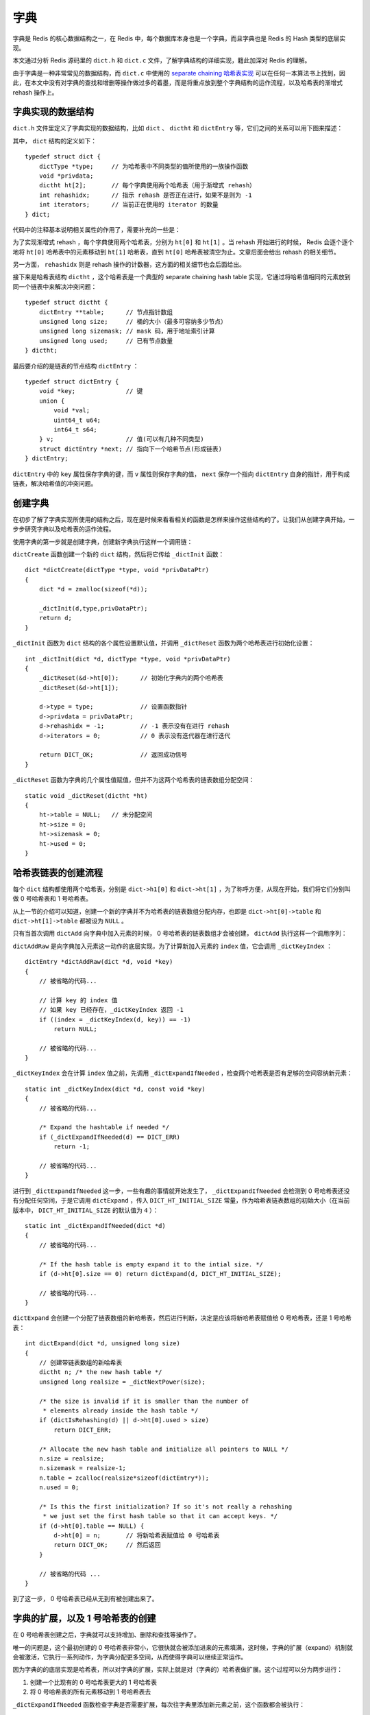 .. highlight:: c

字典
==========


字典是 Redis 的核心数据结构之一，在 Redis 中，每个数据库本身也是一个字典，而且字典也是 Redis 的 Hash 类型的底层实现。

本文通过分析 Redis 源码里的 ``dict.h`` 和 ``dict.c`` 文件，了解字典结构的详细实现，籍此加深对 Redis 的理解。

由于字典是一种非常常见的数据结构，而 ``dict.c`` 中使用的 `separate chaining 哈希表实现 <http://en.wikipedia.org/wiki/Hash_table#Separate_chaining>`_ 可以在任何一本算法书上找到，因此，在本文中没有对字典的查找和增删等操作做过多的着墨，而是将重点放到整个字典结构的运作流程，以及哈希表的渐增式 rehash 操作上。


字典实现的数据结构
----------------------

``dict.h`` 文件里定义了字典实现的数据结构，比如 ``dict`` 、 ``dictht`` 和 ``dictEntry`` 等，它们之间的关系可以用下图来描述：

.. image:: dict/relationship.png

其中， ``dict`` 结构的定义如下：

::

    typedef struct dict {
        dictType *type;     // 为哈希表中不同类型的值所使用的一族操作函数
        void *privdata;
        dictht ht[2];       // 每个字典使用两个哈希表（用于渐增式 rehash）
        int rehashidx;      // 指示 rehash 是否正在进行，如果不是则为 -1
        int iterators;      // 当前正在使用的 iterator 的数量
    } dict;

代码中的注释基本说明相关属性的作用了，需要补充的一些是：

为了实现渐增式 rehash ，每个字典使用两个哈希表，分别为 ``ht[0]`` 和 ``ht[1]`` 。当 rehash 开始进行的时候， Redis 会逐个逐个地将 ``ht[0]`` 哈希表中的元素移动到 ``ht[1]`` 哈希表，直到 ``ht[0]`` 哈希表被清空为止。文章后面会给出 rehash 的相关细节。

另一方面， ``rehashidx`` 则是 rehash 操作的计数器，这方面的相关细节也会后面给出。

接下来是哈希表结构 ``dictht`` ，这个哈希表是一个典型的 separate chaining hash table 实现，它通过将哈希值相同的元素放到同一个链表中来解决冲突问题：

::

    typedef struct dictht {
        dictEntry **table;      // 节点指针数组
        unsigned long size;     // 桶的大小（最多可容纳多少节点）
        unsigned long sizemask; // mask 码，用于地址索引计算
        unsigned long used;     // 已有节点数量
    } dictht;


最后要介绍的是链表的节点结构 ``dictEntry`` ：

::

    typedef struct dictEntry {
        void *key;              // 键
        union {
            void *val;
            uint64_t u64;
            int64_t s64;
        } v;                    // 值(可以有几种不同类型)
        struct dictEntry *next; // 指向下一个哈希节点(形成链表)
    } dictEntry;


``dictEntry`` 中的 ``key`` 属性保存字典的键，而 ``v`` 属性则保存字典的值， ``next`` 保存一个指向 ``dictEntry`` 自身的指针，用于构成链表，解决哈希值的冲突问题。


创建字典
-------------

在初步了解了字典实现所使用的结构之后，现在是时候来看看相关的函数是怎样来操作这些结构的了。让我们从创建字典开始，一步步研究字典以及哈希表的运作流程。

使用字典的第一步就是创建字典，创建新字典执行这样一个调用链：

.. image:: dict/create-dict.png

``dictCreate`` 函数创建一个新的 ``dict`` 结构，然后将它传给 ``_dictInit`` 函数：

::

    dict *dictCreate(dictType *type, void *privDataPtr)
    {
        dict *d = zmalloc(sizeof(*d));

        _dictInit(d,type,privDataPtr);
        return d;
    }

``_dictInit`` 函数为 ``dict`` 结构的各个属性设置默认值，并调用 ``_dictReset`` 函数为两个哈希表进行初始化设置：

::

    int _dictInit(dict *d, dictType *type, void *privDataPtr)
    {
        _dictReset(&d->ht[0]);      // 初始化字典内的两个哈希表
        _dictReset(&d->ht[1]);

        d->type = type;             // 设置函数指针
        d->privdata = privDataPtr;
        d->rehashidx = -1;          // -1 表示没有在进行 rehash
        d->iterators = 0;           // 0 表示没有迭代器在进行迭代

        return DICT_OK;             // 返回成功信号
    }

``_dictReset`` 函数为字典的几个属性值赋值，但并不为这两个哈希表的链表数组分配空间：

::

    static void _dictReset(dictht *ht)
    {
        ht->table = NULL;   // 未分配空间
        ht->size = 0;
        ht->sizemask = 0;
        ht->used = 0;
    }


哈希表链表的创建流程
------------------------

每个 ``dict`` 结构都使用两个哈希表，分别是 ``dict->h1[0]`` 和 ``dict->ht[1]`` ，为了称呼方便，从现在开始，我们将它们分别叫做 0 号哈希表和 1 号哈希表。

从上一节的介绍可以知道，创建一个新的字典并不为哈希表的链表数组分配内存，也即是 ``dict->ht[0]->table`` 和 ``dict->ht[1]->table`` 都被设为 ``NULL`` 。

只有当首次调用 ``dictAdd`` 向字典中加入元素的时候， 0 号哈希表的链表数组才会被创建， ``dictAdd`` 执行这样一个调用序列：


.. image:: dict/add-element.png

``dictAddRaw`` 是向字典加入元素这一动作的底层实现，为了计算新加入元素的 ``index`` 值，它会调用 ``_dictKeyIndex`` ：

::

    dictEntry *dictAddRaw(dict *d, void *key)
    {
        // 被省略的代码...

        // 计算 key 的 index 值
        // 如果 key 已经存在，_dictKeyIndex 返回 -1
        if ((index = _dictKeyIndex(d, key)) == -1)
            return NULL;

        // 被省略的代码...
    }

``_dictKeyIndex`` 会在计算 ``index`` 值之前，先调用 ``_dictExpandIfNeeded`` ，检查两个哈希表是否有足够的空间容纳新元素：

::

    static int _dictKeyIndex(dict *d, const void *key)
    {
        // 被省略的代码...

        /* Expand the hashtable if needed */
        if (_dictExpandIfNeeded(d) == DICT_ERR)
            return -1;

        // 被省略的代码...
    }

进行到 ``_dictExpandIfNeeded`` 这一步，一些有趣的事情就开始发生了， ``_dictExpandIfNeeded`` 会检测到 0 号哈希表还没有分配任何空间，于是它调用 ``dictExpand`` ，传入 ``DICT_HT_INITIAL_SIZE`` 常量，作为哈希表链表数组的初始大小（在当前版本中， ``DICT_HT_INITIAL_SIZE`` 的默认值为 ``4`` ）：

::

    static int _dictExpandIfNeeded(dict *d)
    {
        // 被省略的代码...

        /* If the hash table is empty expand it to the intial size. */
        if (d->ht[0].size == 0) return dictExpand(d, DICT_HT_INITIAL_SIZE);

        // 被省略的代码...
    }

``dictExpand`` 会创建一个分配了链表数组的新哈希表，然后进行判断，决定是应该将新哈希表赋值给 0 号哈希表，还是 1 号哈希表：

::

    int dictExpand(dict *d, unsigned long size)
    {
        // 创建带链表数组的新哈希表
        dictht n; /* the new hash table */
        unsigned long realsize = _dictNextPower(size);

        /* the size is invalid if it is smaller than the number of
         * elements already inside the hash table */
        if (dictIsRehashing(d) || d->ht[0].used > size)
            return DICT_ERR;

        /* Allocate the new hash table and initialize all pointers to NULL */
        n.size = realsize;
        n.sizemask = realsize-1;
        n.table = zcalloc(realsize*sizeof(dictEntry*));
        n.used = 0;

        /* Is this the first initialization? If so it's not really a rehashing
         * we just set the first hash table so that it can accept keys. */
        if (d->ht[0].table == NULL) {
            d->ht[0] = n;       // 将新哈希表赋值给 0 号哈希表
            return DICT_OK;     // 然后返回
        }

        // 被省略的代码 ...
    }

到了这一步， 0 号哈希表已经从无到有被创建出来了。


字典的扩展，以及 1 号哈希表的创建
--------------------------------------

在 0 号哈希表创建之后，字典就可以支持增加、删除和查找等操作了。

唯一的问题是，这个最初创建的 0 号哈希表非常小，它很快就会被添加进来的元素填满，这时候，字典的扩展（expand）机制就会被激活，它执行一系列动作，为字典分配更多空间，从而使得字典可以继续正常运作。

因为字典的的底层实现是哈希表，所以对字典的扩展，实际上就是对（字典的）哈希表做扩展。这个过程可以分为两步进行：

1) 创建一个比现有的 0 号哈希表更大的 1 号哈希表

2) 将 0 号哈希表的所有元素移动到 1 号哈希表去

``_dictExpandIfNeeded`` 函数检查字典是否需要扩展，每次往字典里添加新元素之前，这个函数都会被执行：

::

    static int _dictExpandIfNeeded(dict *d)
    {
        // 被省略的代码...

        // 当 0 号哈希表的已用节点数大于等于它的桶数量，
        // 且以下两个条件的其中之一被满足时，执行 expand 操作：
        // 1) dict_can_resize 变量为真，正常 expand
        // 2) 已用节点数除以桶数量的比率超过变量 dict_force_resize_ratio ，强制 expand
        // (目前版本中 dict_force_resize_ratio = 5)
        if (d->ht[0].used >= d->ht[0].size &&
            (dict_can_resize ||
             d->ht[0].used/d->ht[0].size > dict_force_resize_ratio))
            {
                return dictExpand(d, ((d->ht[0].size > d->ht[0].used) ?
                                            d->ht[0].size : d->ht[0].used)*2);
            }

        // 被省略的代码...
    }


可以看到，当代码注释中所说的两种情况的其中一种被满足的时候， ``dictExpand`` 函数就会被调用： 0 号哈希表的桶数量和节点数量两个数值之间的较大者乘以 2 ，就会被作为第二个参数传入 ``dictExpand`` 函数。

这次调用 ``dictExpand`` 函数执行的是和之前创建 0 号哈希表时不同的路径 —— 这一次，程序执行的是 else case —— 它将新哈希表赋值给 1 号哈希表，并将字典的 ``rehashidx`` 属性从 ``-1`` 改为 ``0``：

::

    int dictExpand(dict *d, unsigned long size)
    {
        // 创建带链表数组的新哈希表
        dictht n; /* the new hash table */
        unsigned long realsize = _dictNextPower(size);

        /* the size is invalid if it is smaller than the number of
         * elements already inside the hash table */
        if (dictIsRehashing(d) || d->ht[0].used > size)
            return DICT_ERR;

        /* Allocate the new hash table and initialize all pointers to NULL */
        n.size = realsize;
        n.sizemask = realsize-1;
        n.table = zcalloc(realsize*sizeof(dictEntry*));
        n.used = 0;

        /* Is this the first initialization? If so it's not really a rehashing
         * we just set the first hash table so that it can accept keys. */
        if (d->ht[0].table == NULL) {
            d->ht[0] = n;
            return DICT_OK;
        }

        /* Prepare a second hash table for incremental rehashing */
        // 这次执行这个动作
        d->ht[1] = n;       // 赋值新哈希表到 d->ht[1]
        d->rehashidx = 0;   // 将 rehashidx 设置为 0
        return DICT_OK;
    }


渐进式 rehash ，以及平摊操作
--------------------------------

在前一节的最后， ``dictExpand`` 的代码中，当字典扩展完毕之后，字典会同时使用两个哈希表（ ``d->ht[0]`` 和 ``d->ht[1]`` 都不为 ``NULL`` ），并且字典 ``rehash`` 属性的值为 ``0`` 。这意味着，可以开始对 0 号哈希表进行 rehash 操作了。

Redis 对字典的 rehash 操作是通过将 0 号哈希表中的所有数据移动到 1 号哈希表来完成的，当移动完成， 0 号哈希表的数据被清空之后， 0 号哈希表的空间就会被释放，接着 Redis 会将原来的 1 号哈希表设置为新的 0 号哈希表。如果将来这个 0 号哈希表也不能满足储存需要，那么就再次执行 rehash 过程。

需要说明的是，对字典的 rehash 并不是一次性地完成的，因为 0 号哈希表中的数据可能非常多，而一次性移动大量的数据必定对系统的性能产生严重影响。

为此， Redis 采取了一种更平滑的 rehash 机制，Redis 文档里称之为渐增式 rehash （incremental rehashing）：它将 rehash 操作平摊到 ``dictAddRaw`` 、 ``dictGetRandomKey`` 、 ``dictFind`` 和 ``dictGenericDelete`` 这四个函数里面，每当上述这些函数执行的时候（或者其他函数调用它们的时候）， ``_dictRehashStep`` 函数就会被执行，它每次将 1 个元素从 0 号哈希表移动到 1 号哈希表：

.. image:: dict/incremental-rehashing-functions.png

作为展示渐增式 rehash 的一个例子，以下是 ``dictFind`` 函数的定义：

::

    dictEntry *dictFind(dict *d, const void *key)
    {
        // 被省略的代码...

        // 检查字典(的哈希表)能否执行 rehash 操作
        // 如果可以的话，执行平摊 rehash 操作
        if (dictIsRehashing(d)) _dictRehashStep(d);

        // 被省略的代码...
    }

其中 ``dictIsRehashing`` 是一个宏，它检查字典的 ``rehashidx`` 属性是否不为 ``-1`` ：

::

    #define dictIsRehashing(ht) ((ht)->rehashidx != -1)

如果条件成立成立的话， ``_dictRehashStep`` 就会被执行，将一个元素从 0 号哈希表转移到 1 号哈希表：

::

    static void _dictRehashStep(dict *d) {
        if (d->iterators == 0) dictRehash(d,1);
    }

``_dictRehashStep`` 定义中的 ``iterators == 0`` 检查表示，当有迭代器在处理字典的时候，不能进行 rehash ，因为迭代器可能会修改字典中的元素，从而造成 rehash 错误。

就这样，如同愚公移山一般， 0 号哈希表的元素被逐个逐个地移动到 1 号哈希表，最终整个 0 号哈希表被清空，当 ``_dictRehashStep`` 再调用 ``dictRehash`` 时，被清空的 0 号哈希表就会被删除，然后原来的 1 号哈希表成为新的 0 号哈希表。

当有需要再次进行 rehash 的时候，这个循环就会再次开始。

以下是 ``dictRehash`` 函数的完整实现，它清晰地说明了如何轮换 0 号哈希表和 1 号哈希表，以及，如何将 0 号哈希表的元素 rehash 到 1 号哈希表：

::

    /* Performs N steps of incremental rehashing. Returns 1 if there are still
     * keys to move from the old to the new hash table, otherwise 0 is returned.
     * Note that a rehashing step consists in moving a bucket (that may have more
     * thank one key as we use chaining) from the old to the new hash table. */
    int dictRehash(dict *d, int n) {
        if (!dictIsRehashing(d)) return 0;

        while(n--) {
            dictEntry *de, *nextde;

            // 如果 0 号哈希表为空，使用 1 号哈希表代替它
            /* Check if we already rehashed the whole table... */
            if (d->ht[0].used == 0) {
                zfree(d->ht[0].table);
                d->ht[0] = d->ht[1];
                _dictReset(&d->ht[1]);
                d->rehashidx = -1;
                return 0;
            }

            // 进行 rehash
            /* Note that rehashidx can't overflow as we are sure there are more
             * elements because ht[0].used != 0 */
            assert(d->ht[0].size > (unsigned)d->rehashidx);
            while(d->ht[0].table[d->rehashidx] == NULL) d->rehashidx++;
            de = d->ht[0].table[d->rehashidx];
            /* Move all the keys in this bucket from the old to the new hash HT */
            while(de) {
                unsigned int h;

                nextde = de->next;
                /* Get the index in the new hash table */
                h = dictHashKey(d, de->key) & d->ht[1].sizemask;
                de->next = d->ht[1].table[h];
                d->ht[1].table[h] = de;
                d->ht[0].used--;
                d->ht[1].used++;
                de = nextde;
            }
            d->ht[0].table[d->rehashidx] = NULL;
            d->rehashidx++;
        }
        return 1;
    }

另外，还有一个确保 rehash 得以最终完成的重要条件，那就是 —— 当 ``rehashidx`` 不等于 ``-1`` ，也即是 ``dictIsRehashing`` 为真时，所有新添加的元素都会直接被加到 1 号数据库，这样 0 号哈希表的大小就会只减不增，最终 rehash 总会有完成的一刻（假如新加入的元素还继续被放进 0 号哈希表，那么尽管平摊 rehash 一直在努力地进行，但说不定 rehash 还是永远也完成不了）：

::

    dictEntry *dictAddRaw(dict *d, void *key)
    {
        // 被省略的代码...

        // 如果字典正在进行 rehash ，那么将新元素添加到 1 号哈希表，
        // 否则，使用 0 号哈希表
        ht = dictIsRehashing(d) ? &d->ht[1] : &d->ht[0];

        // 被省略的代码...
    }

另外，除了 ``_dictRehashStep`` 以及 ``dictAddRaw`` 的特殊处理之外，Redis 还会在每次事件中断器运行的时候，执行一个为时一毫秒的 ``rehash`` 操作，在文件 ``redis.c`` 中的 ``serverCron`` 函数中记录了这一点。


哈希表的大小
-------------------

在介绍完哈希表的使用流程和 rehash 机制之后，最后一个需要探索的地方就是哈希表的大小了。

我们知道哈希表最初的大小是由 ``DICT_HT_INITIAL_SIZE`` 常量决定的，而当 rehash 开始之后，根据给定的条件，哈希表的大小就会发生变动：

::

    static int _dictExpandIfNeeded(dict *d)
    {
        // 被省略的代码...

        if (d->ht[0].used >= d->ht[0].size &&
            (dict_can_resize ||
             d->ht[0].used/d->ht[0].size > dict_force_resize_ratio))
        {
            return dictExpand(d, ((d->ht[0].size > d->ht[0].used) ?
            d->ht[0].size : d->ht[0].used)*2);
        }

        // 被省略的代码...
    }

可以看到， ``d->ht[0].size`` 和 ``d->ht[0].used`` 两个数之间的较大者乘以 ``2`` ，会作为 ``size`` 参数的值被传入 ``dictExpand`` 函数。

但是，尽管如此，这个数值仍然还不是哈希表的最终大小，因为在 ``dictExpand`` 里面，真正的哈希表大小需要 ``_dictNextPower`` 函数根据传入的 ``size`` 参数计算之后才能得出：

::

    int dictExpand(dict *d, unsigned long size)
    {
        // 被省略的代码...

        // 计算哈希表的(真正)大小
        unsigned long realsize = _dictNextPower(size);

        // 被省略的代码...
    }

``_dictNextPower`` 不断计算 2 的乘幂，直到遇到大于等于 ``size`` 参数的乘幂，就返回这个乘幂作为哈希表的大小：

::

    static unsigned long _dictNextPower(unsigned long size)
    {
        unsigned long i = DICT_HT_INITIAL_SIZE;

        if (size >= LONG_MAX) return LONG_MAX;
        while(1) {
            if (i >= size)
                return i;
            i *= 2;
        }
    }

虽然桶的元素个数 ``d->ht[0].size`` 刚开始是固定的( ``DICT_HT_INITIAL_SIZE`` )，但是，因为我们没有办法预知 ``d->ht[0].used`` 的值，所以我们没有办法准确预估新哈希表的大小，不过，我们可以确定以下两个关于哈希表大小的性质：

1) 哈希表的大小总是 2 的乘幂（也即是 2^N，此处 N 未知）

2) 1 号哈希表的大小总比 0 号哈希表大


小结
--------

以上就是 Redis 字典结构的实现分析了，因为篇幅所限，这里展示的函数多数都只贴出了主要部分的代码，如果对所有代码的细节感兴趣，可以到我的 GitHub 上去找带有完整注释的代码： `https://github.com/huangz1990/reading_redis_source <https://github.com/huangz1990/reading_redis_source>`_
